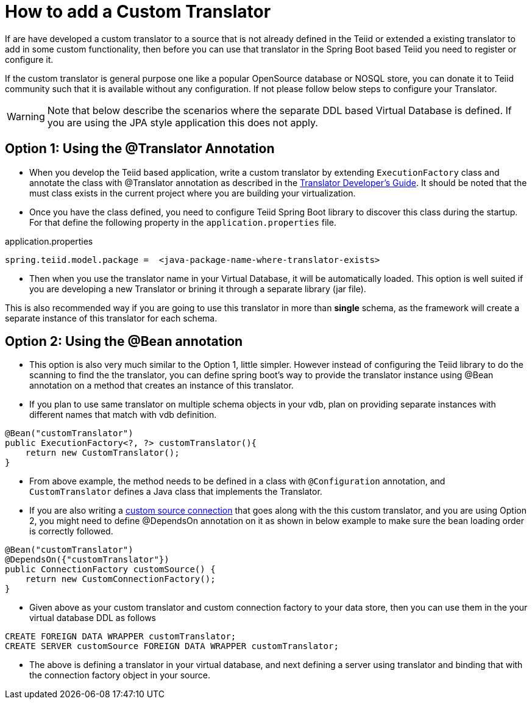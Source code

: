 = How to add a Custom Translator

If are have developed a custom translator to a source that is not already defined in the Teiid or extended a existing translator to add in some custom functionality, then before you can use that translator in the Spring Boot based Teiid you need to register or configure it.

If the custom translator is general purpose one like a popular OpenSource database or NOSQL store, you can donate it to Teiid community such that it is available without any configuration. If not please follow below steps to configure your Translator.

WARNING: Note that below describe the scenarios where the separate DDL based Virtual Database is defined. If you are using the JPA style application this does not apply.

== Option 1: Using the @Translator Annotation

* When you develop the Teiid based application, write a custom translator by extending `ExecutionFactory` class and annotate the class with @Translator annotation as described in the http://teiid.github.io/teiid-documents/master/content/dev/Translator_Development.html[Translator Developer's Guide]. It should be noted that the must class exists in the current project where you are building your virtualization.

* Once you have the class defined, you need to configure Teiid Spring Boot library to discover this class during the startup. For that define the following property in the `application.properties` file.

.application.properties
----
spring.teiid.model.package =  <java-package-name-where-translator-exists>
----

* Then when you use the translator name in your Virtual Database, it will be automatically loaded. This option is well suited if you are developing a new Translator or brining it through a separate library (jar file).

This is also recommended way if you are going to use this translator in more than *single* schema, as the framework will create a separate instance of this translator for each schema. 

== Option 2: Using the @Bean annotation

* This option is also very much similar to the Option 1, little simpler. However instead of configuring the Teiid library to do the scanning to find the the translator, you can define spring boot's way to provide the translator instance using @Bean annotation on a method that creates an instance of this translator.

* If you plan to use same translator on multiple schema objects in your vdb, plan on providing separate instances with different names that match with vdb definition.

[source, java]
----
@Bean("customTranslator")
public ExecutionFactory<?, ?> customTranslator(){
    return new CustomTranslator();
}
----

* From above example, the method needs to be defined in a class with `@Configuration` annotation, and `CustomTranslator` defines a Java class that implements the Translator. 

* If you are also writing a link:CustomSource.adoc[custom source connection] that goes along with the this custom translator, and you are using Option 2, you might need to define @DependsOn annotation on it as shown in below example to make sure the bean loading order is correctly followed.

[source, java]
----
@Bean("customTranslator")
@DependsOn({"customTranslator"})
public ConnectionFactory customSource() {
    return new CustomConnectionFactory();
}
----

* Given above as your custom translator and custom connection factory to your data store, then you can use them in the your virtual database DDL as follows

----
CREATE FOREIGN DATA WRAPPER customTranslator;
CREATE SERVER customSource FOREIGN DATA WRAPPER customTranslator;
----

* The above is defining a translator in your virtual database, and next defining a server using translator and binding that with the connection factory object in your source.   

